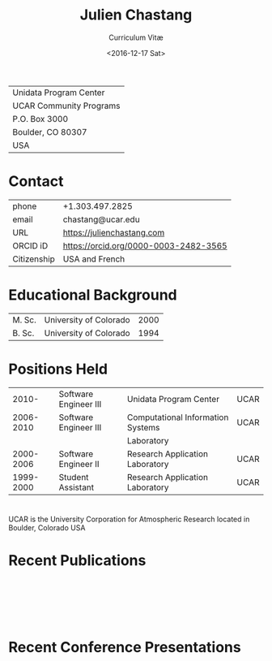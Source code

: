 #+OPTIONS: ':nil *:t -:t ::t <:t H:3 \n:nil ^:t arch:headline author:nil c:nil
#+OPTIONS: creator:nil d:(not "LOGBOOK") date:nil e:t email:nil f:t inline:t
#+OPTIONS: num:nil p:nil pri:nil prop:nil stat:t tags:t tasks:t tex:t timestamp:t
#+OPTIONS: title:t toc:nil todo:t |:t
#+TITLE: Julien Chastang
#+SUBTITLE: Curriculum Vitæ
#+DATE: <2016-12-17 Sat>
#+AUTHOR: Julien Chastang
#+EMAIL: chastang@ucar.edu
#+LANGUAGE: en
#+SELECT_TAGS: export
#+EXCLUDE_TAGS: noexport
#+CREATOR: Emacs 26.1 (Org mode 9.2.1)

# latex
#+LaTeX_CLASS: article
#+LaTeX_CLASS_OPTIONS: [onecolumn,12pt,hidelinks]

# small caps, bold section headers
#+LATEX_HEADER: \usepackage[sc]{titlesec}
#+LATEX_HEADER: \titleformat{\section}[hang]{\bfseries\scshape}{\thesection}{2ex}{}[]

# latex margins
#+LATEX_HEADER: \usepackage[margin=1in]{geometry}

# no paragraph indentation
#+LATEX_HEADER: \setlength{\parindent}{0em}

# Bibliography
#+LATEX_HEADER: \usepackage[backend=bibtex]{biblatex}
#+LATEX_HEADER: \bibliography{../../jetstream.bib}

#+ATTR_LATEX: :center nil
| Unidata Program Center  |
| UCAR Community Programs |
| P.O. Box 3000           |
| Boulder, CO 80307       |
| USA                     |
* Contact
#+ATTR_LATEX: :center nil
| phone       | +1.303.497.2825                       |
| email       | chastang@ucar.edu                     |
| URL         | https://julienchastang.com            |
| ORCID iD    | https://orcid.org/0000-0003-2482-3565 |
| Citizenship | USA and French                        |
* Educational Background
#+ATTR_LATEX: :center nil
| M. Sc. | University of Colorado | 2000 |
| B. Sc. | University of Colorado | 1994 |
* Positions Held
#+ATTR_LATEX: :center nil
|     2010- | Software Engineer III | Unidata Program Center            | UCAR |
| 2006-2010 | Software Engineer III | Computational Information Systems | UCAR |
|           |                       | Laboratory                        |      |
| 2000-2006 | Software Engineer II  | Research Application Laboratory   | UCAR |
| 1999-2000 | Student Assistant     | Research Application Laboratory   | UCAR |
* 
UCAR is the University Corporation for Atmospheric Research located in Boulder, Colorado USA
* Recent Publications
\fullcite{Zonca2020a}\\


\fullcite{Arms2020b}\\


\fullcite{Sarajlic2018a}\\

* Recent Conference Presentations
\fullcite{Chastang2020a}\\


\fullcite{Arms2020a}\\


\fullcite{Chastang2019c}\\


\fullcite{Chastang2019b}\\


\fullcite{Ramamurthy2019a}\\
